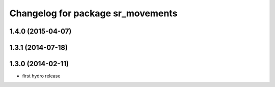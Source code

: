 ^^^^^^^^^^^^^^^^^^^^^^^^^^^^^^^^^^
Changelog for package sr_movements
^^^^^^^^^^^^^^^^^^^^^^^^^^^^^^^^^^

1.4.0 (2015-04-07)
------------------

1.3.1 (2014-07-18)
------------------

1.3.0 (2014-02-11)
------------------
* first hydro release


